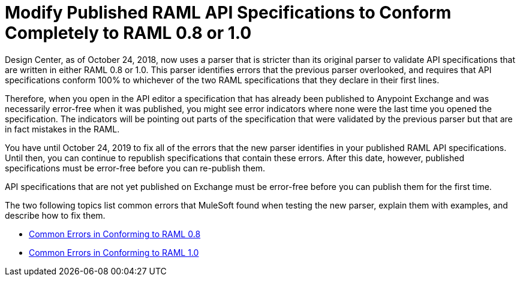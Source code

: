 = Modify Published RAML API Specifications to Conform Completely to RAML 0.8 or 1.0

Design Center, as of October 24, 2018, now uses a parser that is stricter than its original parser to validate API specifications that are written in either RAML 0.8 or 1.0. This parser identifies errors that the previous parser overlooked, and requires that API specifications conform 100% to whichever of the two RAML specifications that they declare in their first lines.

Therefore, when you open in the API editor a specification that has already been  published to Anypoint Exchange and was necessarily error-free when it was published, you might see error indicators where none were the last time you opened the specification. The indicators will be pointing out parts of the specification that were validated by the previous parser but that are in fact mistakes in the RAML.

You have until October 24, 2019 to fix all of the errors that the new parser identifies in your published RAML API specifications. Until then, you can continue to republish specifications that contain these errors. After this date, however, published specifications must be error-free before you can re-publish them.

API specifications that are not yet published on Exchange must be error-free before you can publish them for the first time.

The two following topics list common errors that MuleSoft found when testing the new parser, explain them with examples, and describe how to fix them.


* xref:design-common-errors-08.adoc[Common Errors in Conforming to RAML 0.8]
* xref:design-common-errors-10.adoc[Common Errors in Conforming to RAML 1.0]
